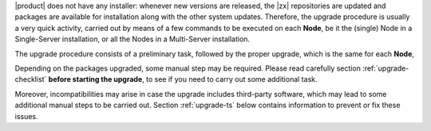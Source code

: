 
|product| does not have any installer: whenever new versions are
released, the |zx| repositories are updated and packages are available
for installation along with the other system updates. Therefore, the
upgrade procedure is usually a very quick activity, carried out 
by means of a few commands to be executed on each **Node**, be it the
(single) Node in a Single-Server installation, or all the Nodes in a
Multi-Server installation.

The upgrade procedure consists of a preliminary task, followed by the
proper upgrade, which is the same for each **Node**,

Depending on the packages upgraded, some manual step may be
required. Please read carefully section :ref:`upgrade-checklist`
**before starting the upgrade**, to see if you need to carry out some
additional task.

Moreover, incompatibilities may arise in case the upgrade includes
third-party software, which may lead to some additional manual steps
to be carried out. Section :ref:`upgrade-ts` below
contains information to prevent or fix these issues.

